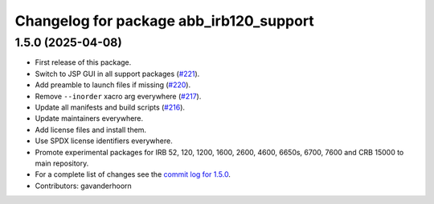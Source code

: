 ^^^^^^^^^^^^^^^^^^^^^^^^^^^^^^^^^^^^^^^^
Changelog for package abb_irb120_support
^^^^^^^^^^^^^^^^^^^^^^^^^^^^^^^^^^^^^^^^

1.5.0 (2025-04-08)
------------------
* First release of this package.
* Switch to JSP GUI in all support packages (`#221 <https://github.com/ros-industrial/abb/issues/221>`_).
* Add preamble to launch files if missing (`#220 <https://github.com/ros-industrial/abb/issues/220>`_).
* Remove ``--inorder`` xacro arg everywhere (`#217 <https://github.com/ros-industrial/abb/issues/217>`_).
* Update all manifests and build scripts (`#216 <https://github.com/ros-industrial/abb/issues/216>`_).
* Update maintainers everywhere.
* Add license files and install them.
* Use SPDX license identifiers everywhere.
* Promote experimental packages for IRB 52, 120, 1200, 1600, 2600, 4600, 6650s, 6700, 7600 and CRB 15000 to main repository.
* For a complete list of changes see the `commit log for 1.5.0 <https://github.com/ros-industrial/abb/compare/1.3.1...1.5.0>`_.
* Contributors: gavanderhoorn
